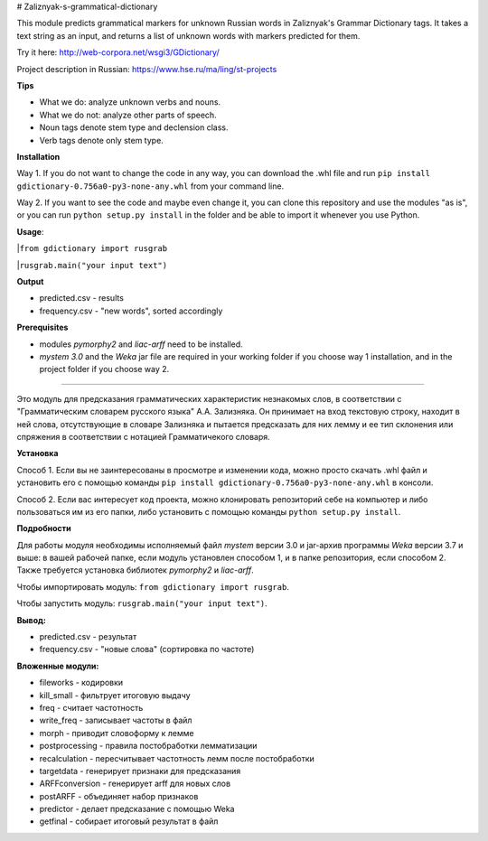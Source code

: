 # Zaliznyak-s-grammatical-dictionary

This module predicts grammatical markers for unknown Russian words in Zaliznyak's Grammar Dictionary tags.
It takes a text string as an input, and returns a list of unknown words with markers predicted for them.

Try it here: http://web-corpora.net/wsgi3/GDictionary/

Project description in Russian: https://www.hse.ru/ma/ling/st-projects

**Tips**

* What we do: analyze unknown verbs and nouns.

* What we do not: analyze other parts of speech.

* Noun tags denote stem type and declension class. 

* Verb tags denote only stem type.

**Installation**

Way 1. If you do not want to change the code in any way, you can download the .whl file and run ``pip install gdictionary-0.756a0-py3-none-any.whl`` from your command line.

Way 2. If you want to see the code and maybe even change it, you can clone this repository and use the modules "as is", or you can run ``python setup.py install`` in the folder and be able to import it whenever you use Python.

**Usage**: 

|``from gdictionary import rusgrab``

|``rusgrab.main("your input text")``

**Output**

* predicted.csv - results

* frequency.csv - "new words", sorted accordingly

**Prerequisites** 

* modules *pymorphy2* and *liac-arff* need to be installed.

* *mystem 3.0* and the *Weka* jar file are required in your working folder if you choose way 1 installation, and in the project folder if you choose way 2.

----------------

Это модуль для предсказания грамматических характеристик незнакомых слов, в соответствии с "Грамматическим словарем русского языка" А.А. Зализняка. Он принимает на вход текстовую строку, находит в ней слова, отсутствующие в словаре Зализняка и пытается предсказать для них лемму и ее тип склонения или спряжения в соответствии с нотацией Грамматичекого словаря.

**Установка**

Способ 1. Если вы не заинтересованы в просмотре и изменении кода, можно просто скачать .whl файл и установить его с помощью команды ``pip install gdictionary-0.756a0-py3-none-any.whl`` в консоли.

Способ 2. Если вас интересует код проекта, можно клонировать репозиторий себе на компьютер и либо пользоваться им из его папки, либо установить с помощью команды ``python setup.py install``. 

**Подробности**

Для работы модуля необходимы исполняемый файл *mystem* версии 3.0 и jar-архив программы *Weka* версии 3.7 и выше: в вашей рабочей папке, если модуль установлен способом 1, и в папке репозитория, если способом 2.
Также требуется установка библиотек *pymorphy2* и *liac-arff*.

Чтобы импортировать модуль: ``from gdictionary import rusgrab``.

Чтобы запустить модуль: ``rusgrab.main("your input text")``.

**Вывод:**

* predicted.csv - результат

* frequency.csv - "новые слова" (сортировка по частоте)

**Вложенные модули:**

* fileworks - кодировки
* kill_small - фильтрует итоговую выдачу
* freq - считает частотность
* write_freq - записывает частоты в файл
* morph - приводит словоформу к лемме
* postprocessing - правила постобработки лемматизации
* recalculation - пересчитывает частотность лемм после постобработки
* targetdata - генерирует признаки для предсказания
* ARFFconversion - генерирует arff для новых слов
* postARFF - объединяет набор признаков 
* predictor - делает предсказание с помощью Weka
* getfinal - собирает итоговый результат в файл

